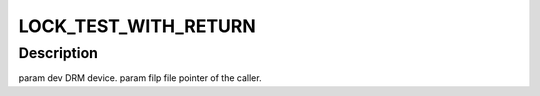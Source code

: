 .. -*- coding: utf-8; mode: rst -*-
.. src-file: include/drm/drm_legacy.h

.. _`lock_test_with_return`:

LOCK_TEST_WITH_RETURN
=====================

.. c:function::  LOCK_TEST_WITH_RETURN( dev,  _file_priv)

    :param  dev:
        *undescribed*

    :param  _file_priv:
        *undescribed*

.. _`lock_test_with_return.description`:

Description
-----------

\param dev DRM device.
\param filp file pointer of the caller.

.. This file was automatic generated / don't edit.

